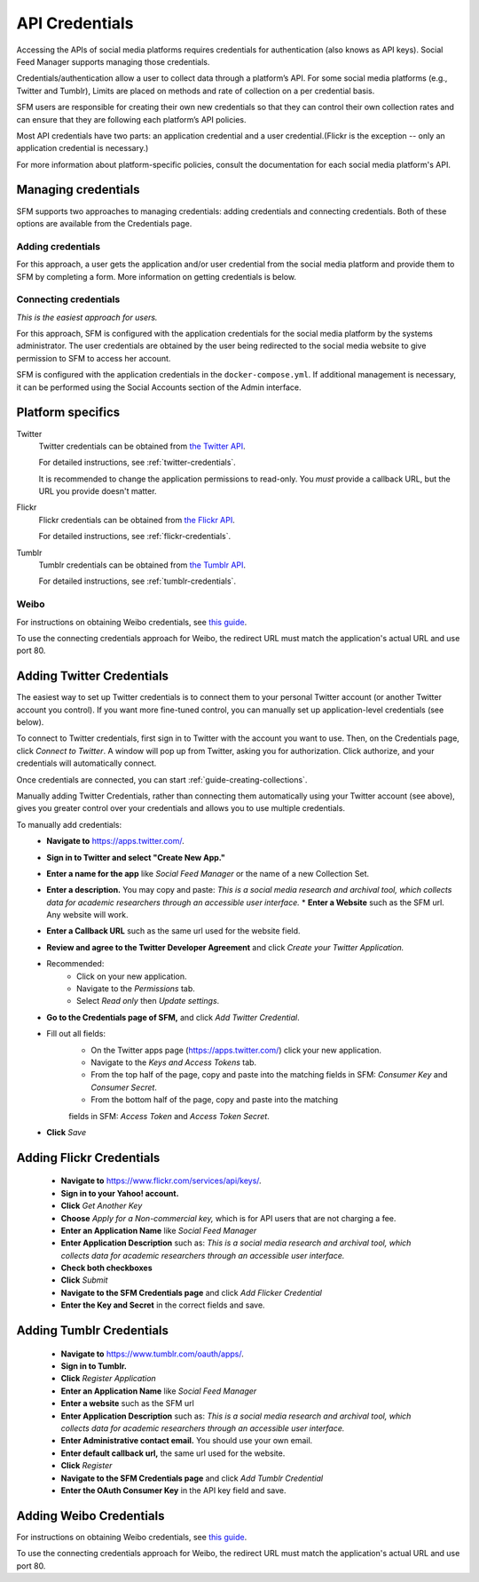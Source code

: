 =================
 API Credentials
=================

Accessing the APIs of social media platforms requires credentials for
authentication (also knows as API keys). Social Feed Manager supports managing
those credentials.

Credentials/authentication allow a user to collect data through a platform’s
API. For some social media platforms (e.g., Twitter and Tumblr), Limits are
placed on methods and rate of collection on a per credential basis.

SFM users are responsible for creating their own new credentials so that
they can control their own collection rates and can ensure that they are
following each platform’s API policies.

Most API credentials have two parts: an application credential and a user
credential.(Flickr is the exception -- only an application credential
is necessary.)

For more information about platform-specific policies, consult the documentation
for each social media platform's API.

----------------------
 Managing credentials
----------------------

SFM supports two approaches to managing credentials: adding credentials and
connecting credentials. Both of these options are available from the
Credentials page.

Adding credentials
^^^^^^^^^^^^^^^^^^
For this approach, a user gets the application and/or user credential from the
social media platform and provide them to SFM by completing a form. More
information on getting credentials is below.

Connecting credentials
^^^^^^^^^^^^^^^^^^^^^^

*This is the easiest approach for users.*

For this approach, SFM is configured with the application credentials for the
social media platform by the systems administrator. The user credentials are
obtained by the user being redirected to the social media website to give
permission to SFM to access her account.

SFM is configured with the application credentials in the ``docker-compose.yml``.
If additional management is necessary, it can be performed using the Social
Accounts section of the Admin interface.



--------------------
 Platform specifics
--------------------

Twitter
  Twitter credentials can be obtained from `the Twitter API
  <https://apps.twitter.com/>`_.

  For detailed instructions, see :ref:`twitter-credentials`.

  It is recommended to change the application permissions to read-only.  You
  *must* provide a callback URL, but the URL you provide doesn't matter.

Flickr
  Flickr credentials can be obtained from
  `the Flickr API
  <https://www.flickr.com/services/api/keys/>`_.

  For detailed instructions, see :ref:`flickr-credentials`.

Tumblr
  Tumblr credentials can be obtained from
  `the Tumblr API <https://www.tumblr.com/oauth/apps>`_.

  For detailed instructions, see :ref:`tumblr-credentials`.


Weibo
^^^^^
For instructions on obtaining Weibo credentials, see `this guide
<http://gwu-libraries.github.io/sfm-ui/posts/2016-04-26-weibo-api-guide>`_.

To use the connecting credentials approach for Weibo, the redirect URL must
match the application's actual URL and use port 80.

.. _twitter-credentials:

--------------------------
Adding Twitter Credentials
--------------------------


The easiest way to set up Twitter credentials is to connect them to your
personal Twitter account (or another Twitter account you control). If you want
more fine-tuned control, you can manually set up application-level credentials
(see below).

To connect to Twitter credentials, first sign in to Twitter with the account you
want to use. Then, on the Credentials page, click *Connect to Twitter*. A
window will pop up from Twitter, asking you for authorization. Click authorize,
and your credentials will automatically connect.

Once credentials are connected, you can start :ref:`guide-creating-collections`.

Manually adding Twitter Credentials, rather than connecting them automatically
using your Twitter account (see above), gives you greater control over your
credentials and allows you to use multiple credentials.

To manually add credentials:
  * **Navigate to** https://apps.twitter.com/.
  * **Sign in to Twitter and select "Create New App."**
  * **Enter a name for the app** like *Social Feed Manager* or the name of a new
    Collection Set.
  * **Enter a description.** You may copy and paste:
    *This is a social media research and archival tool, which collects data for
    academic researchers through an accessible user interface.*
    * **Enter a Website** such as the SFM url. Any website will work.
  * **Enter a Callback URL** such as the same url used for the website field.
  * **Review and agree to the Twitter Developer Agreement** and click *Create
    your Twitter Application.*
  * Recommended:
      * Click on your new application.
      * Navigate to the *Permissions* tab.
      * Select *Read only* then *Update settings*.
  * **Go to the Credentials page of SFM,** and click *Add Twitter Credential*.
  * Fill out all fields:
      * On the Twitter apps page (https://apps.twitter.com/) click your new
        application.
      * Navigate to the *Keys and Access Tokens* tab.
      * From the top half of the page, copy and paste into the matching fields
        in SFM: *Consumer Key* and *Consumer Secret*.
      * From the bottom half of the page, copy and paste into the matching
      fields in SFM: *Access Token* and *Access Token Secret*.
  * **Click** *Save*

.. _flickr-credentials:

--------------------------
Adding Flickr Credentials
--------------------------

  * **Navigate to** https://www.flickr.com/services/api/keys/.
  * **Sign in to your Yahoo! account.**
  * **Click** *Get Another Key*
  * **Choose** *Apply for a Non-commercial key,* which is for API users that are
    not charging a fee.
  * **Enter an Application Name** like *Social Feed Manager*
  * **Enter Application Description** such as: *This is a social media research
    and archival tool, which collects data for academic researchers through an
    accessible user interface.*
  * **Check both checkboxes**
  * **Click** *Submit*
  * **Navigate to the SFM Credentials page** and click *Add Flicker Credential*
  * **Enter the Key and Secret** in the correct fields and save.


.. _tumblr-credentials:

--------------------------
Adding Tumblr Credentials
--------------------------

  * **Navigate to** https://www.tumblr.com/oauth/apps/.
  * **Sign in to Tumblr.**
  * **Click** *Register Application*
  * **Enter an Application Name** like *Social Feed Manager*
  * **Enter a website** such as the SFM url
  * **Enter Application Description** such as: *This is a social media research
    and archival tool, which collects data for academic researchers through an
    accessible user interface.*
  * **Enter Administrative contact email.** You should use your own email.
  * **Enter default callback url,** the same url used for the website.
  * **Click** *Register*
  * **Navigate to the SFM Credentials page** and click *Add Tumblr Credential*
  * **Enter the OAuth Consumer Key** in the API key field and save.


.. _weibo-credentials:

------------------------
Adding Weibo Credentials
------------------------
For instructions on obtaining Weibo credentials, see `this guide
<http://gwu-libraries.github.io/sfm-ui/posts/2016-04-26-weibo-api-guide>`_.

To use the connecting credentials approach for Weibo, the redirect URL must
match the application's actual URL and use port 80.
